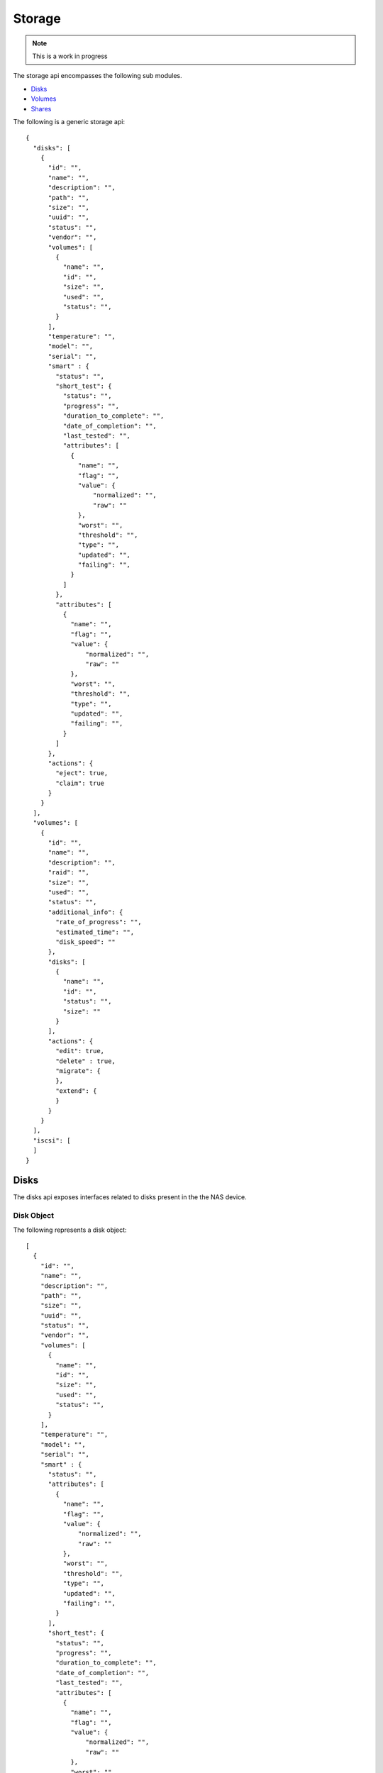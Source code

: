 ============
Storage
============

.. note::
      This is a work in progress

The storage api encompasses the following sub modules.

* `Disks <#disks-label>`_
* `Volumes <#volumes-label>`_
* `Shares <#shares-label>`_

The following is a generic storage api::

    {
      "disks": [
        {
          "id": "",
          "name": "",
          "description": "",
          "path": "",
          "size": "",
          "uuid": "",
          "status": "",
          "vendor": "",
          "volumes": [
            {
              "name": "",
              "id": "",
              "size": "",
              "used": "",
              "status": "",
            }
          ],
          "temperature": "",
          "model": "",
          "serial": "",
          "smart" : {
            "status": "",
            "short_test": {
              "status": "",
              "progress": "",
              "duration_to_complete": "",
              "date_of_completion": "",
              "last_tested": "",
              "attributes": [
                {
                  "name": "",
                  "flag": "",
                  "value": {
                      "normalized": "",
                      "raw": ""
                  },
                  "worst": "",
                  "threshold": "",
                  "type": "",
                  "updated": "",
                  "failing": "",
                }
              ]
            },
            "attributes": [
              {
                "name": "",
                "flag": "",
                "value": {
                    "normalized": "",
                    "raw": ""
                },
                "worst": "",
                "threshold": "",
                "type": "",
                "updated": "",
                "failing": "",
              }
            ]
          },
          "actions": {
            "eject": true,
            "claim": true
          }
        }
      ],
      "volumes": [
        {
          "id": "",
          "name": "",
          "description": "",
          "raid": "",
          "size": "",
          "used": "",
          "status": "",
          "additional_info": {
            "rate_of_progress": "",
            "estimated_time": "",
            "disk_speed": ""
          },
          "disks": [
            {
              "name": "",
              "id": "",
              "status": "",
              "size": ""
            }
          ],
          "actions": {
            "edit": true,
            "delete" : true,
            "migrate": {
            },
            "extend": {
            }
          }
        }
      ],
      "iscsi": [
      ]
    }

.. _disks-label:

Disks
=====
The disks api exposes interfaces related to disks present in the the NAS device.

.. _disk-object-label:

Disk Object
------------

The following represents a disk object::

    [
      {
        "id": "",
        "name": "",
        "description": "",
        "path": "",
        "size": "",
        "uuid": "",
        "status": "",
        "vendor": "",
        "volumes": [
          {
            "name": "",
            "id": "",
            "size": "",
            "used": "",
            "status": "",
          }
        ],
        "temperature": "",
        "model": "",
        "serial": "",
        "smart" : {
          "status": "",
          "attributes": [
            {
              "name": "",
              "flag": "",
              "value": {
                  "normalized": "",
                  "raw": ""
              },
              "worst": "",
              "threshold": "",
              "type": "",
              "updated": "",
              "failing": "",
            }
          ],
          "short_test": {
            "status": "",
            "progress": "",
            "duration_to_complete": "",
            "date_of_completion": "",
            "last_tested": "",
            "attributes": [
              {
                "name": "",
                "flag": "",
                "value": {
                    "normalized": "",
                    "raw": ""
                },
                "worst": "",
                "threshold": "",
                "type": "",
                "updated": "",
                "failing": "",
              }
            ]
          }
        },
        "actions": {
          "eject": true,
          "claim": true
        }
      }
    ]

.. note::
      By default all values are strings. If the value is an array or boolean,
      it would be mentioned.

Disk Object Details
--------------------

+----------------+----------------------------------------------------------+
| Name           | Value                                                    |
|                |                                                          |
+================+==========================================================+
| id             | The primary key unique id by which the disk can be       |
|                | identified                                               |
|                |                                                          |
+----------------+----------------------------------------------------------+
| name           | The name of the disk                                     |
|                |                                                          |
+----------------+----------------------------------------------------------+
| description    | Description of the disk                                  |
|                |                                                          |
+----------------+----------------------------------------------------------+
| path           | The physical path of the disk in the NAS device.         |
|                |                                                          |
+----------------+----------------------------------------------------------+
| size           | Total size of the disk in bytes.                         |
|                |                                                          |
+----------------+----------------------------------------------------------+
| uuid           | Unique hardware id of the disk.                          |
|                |                                                          |
+----------------+----------------------------------------------------------+
| status         | Status of the disk. Can be one of the four values        |
|                |                                                          |
|                | - good                                                   |
|                |                                                          |
|                | - bad                                                    |
|                |                                                          |
|                | - foreign                                                |
|                |                                                          |
|                | - uninstalled                                            |
|                |                                                          |
+----------------+----------------------------------------------------------+
| vendor         | Manufacturing vendor of the disk.                        |
|                |                                                          |
+----------------+----------------------------------------------------------+
| volumes        | **Array** containing brief information of volumes        |
|                | created in this disk.                                    |
|                |                                                          |
|                +-----------+----------------------------------------------+
|                | name      | The name of the volume.                      |
|                |           |                                              |
|                +-----------+----------------------------------------------+
|                | id        | The primary key unique id by which           |
|                |           | volume can be identified.                    |
|                |           |                                              |
|                +-----------+----------------------------------------------+
|                | size      | Total size of the volume in bytes.           |
|                |           |                                              |
|                +-----------+----------------------------------------------+
|                | used      | Size of the volume used in bytes.            |
|                |           |                                              |
|                +-----------+----------------------------------------------+
|                | status    | Status of the volume. Can                    |
|                |           | be one of the seven values                   |
|                |           |                                              |
|                |           | - good                                       |
|                |           |                                              |
|                |           | - degraded                                   |
|                |           |                                              |
|                |           | - failed                                     |
|                |           |                                              |
|                |           | - recovering                                 |
|                |           |                                              |
|                |           | - resizing                                   |
|                |           |                                              |
|                |           | - building                                   |
|                |           |                                              |
|                |           | - transferring                               |
|                |           |                                              |
+----------------+-----------+----------------------------------------------+
| temperature    | Temperature of the disk.                                 |
|                |                                                          |
+----------------+-----------+----------------------------------------------+
| model          | Model of the disk.                                       |
|                |                                                          |
+----------------+----------------------------------------------------------+
| serial         | Disk manufacturer serial                                 |
|                | number.                                                  |
|                |                                                          |
+----------------+----------------------------------------------------------+
| smart          | Self-Monitoring, Analysis and Reporting Technology       |
|                | System details                                           |
|                +------------+---------------------------------------------+
|                | status     | Overall S. M. A. R. T health status of the  |
|                |            | disk                                        |
|                |            |                                             |
|                +------------+---------------------------------------------+
|                | .. _attr:  |                                             |
|                |            |                                             |
|                | attributes | Vendor specific attributes                  |
|                |            |                                             |
|                |            +-----------+---------------------------------+
|                |            | name      | Name of the attribute.          |
|                |            |           |                                 |
|                |            +-----------+---------------------------------+
|                |            | flag      | Attribute flag.                 |
|                |            |           |                                 |
|                |            +-----------+---------------------------------+
|                |            | value     | Value of the attribute          |
|                |            |           +------------+--------------------+
|                |            |           | normalized | Normalized value of|
|                |            |           |            | the attribute.     |
|                |            |           |            |                    |
|                |            |           +------------+--------------------+
|                |            |           | raw        | Raw value of the   |
|                |            |           |            | attribute.         |
|                |            |           |            |                    |
|                |            +-----------+------------+--------------------+
|                |            | worst     | Smallest (closest to failure)   |
|                |            |           | value that the disk has recorded|
|                |            |           | at any time during its lifetime |
|                |            |           | when SMART was enabled.         |
|                |            |           |                                 |
|                |            +-----------+---------------------------------+
|                |            | threshold | If the Normalized value is less |
|                |            |           | than or equal to the Threshold  |
|                |            |           | value, then the Attribute is    |
|                |            |           | said to have failed.            |
|                |            |           |                                 |
|                |            +-----------+---------------------------------+
|                |            | type      | Type of the Attribute. Can      |
|                |            |           | be one of the two values        |
|                |            |           |                                 |
|                |            |           | - prefail                       |
|                |            |           |                                 |
|                |            |           | - oldage                        |
|                |            |           |                                 |
|                |            +-----------+---------------------------------+
|                |            | updated   | Shows if the SMART Attribute    |
|                |            |           | values are updated during both  |
|                |            |           | normal operation and off-line   |
|                |            |           | testing, or only during         |
|                |            |           | offline testing. Can be one of  |
|                |            |           | the two values                  |
|                |            |           |                                 |
|                |            |           | - always                        |
|                |            |           |                                 |
|                |            |           | - offline                       |
|                |            |           |                                 |
|                |            +-----------+---------------------------------+
|                |            | failing   | Shows whether attribute's       |
|                |            |           | current Normalized value is     |
|                |            |           | less than or equal to the       |
|                |            |           | threshold value. Can be one of  |
|                |            |           | the three values                |
|                |            |           |                                 |
|                |            |           | - now                           |
|                |            |           |                                 |
|                |            |           | - past                          |
|                |            |           |                                 |
|                |            |           | - no                            |
|                |            |           |                                 |
+----------------+------------+-----------+---------------------------------+
|                | short_test | SMART short test output                     |
|                |            |                                             |
|                |            +-----------+---------------------------------+
|                |            | status    | SMART short test running status |
|                |            |           |                                 |
|                |            +-----------+---------------------------------+
|                |            | progress  | SMART short test running status |
|                |            |           |                                 |
|                |            +-----------+---------------------------------+
|                |            | duration  |                                 |
|                |            | _to       | Duration to complete short test |
|                |            | _complete |                                 |
|                |            |           |                                 |
|                |            +-----------+---------------------------------+
|                |            | date_of   | Advanced date and time when the |
|                |            | _complet  | short test would complete       |
|                |            | ion       |                                 |
|                |            |           |                                 |
|                |            +-----------+---------------------------------+
|                |            | last      | Date and time when the last     |
|                |            | _tested   | short test was performed        |
|                |            |           |                                 |
|                |            +-----------+---------------------------------+
|                |            | attributes| SMART test attributes. Refer    |
|                |            |           | `Attributes <#attr>`_           |
+----------------+------------+-----------+---------------------------------+
| actions        | Actions which can be done on the disk.                   |
|                |                                                          |
+----------------+----------------------------------------------------------+

Get Disks
----------
Returns `Disk object <#disk-object-label>`_ containing the disks present
in the NAS device.

    **Resource URL** http://<nas_box_ip_address>/index.php/disks/api

    **HTTP Method** GET

    **Input** None

    **Response** `Disk object <#disk-object-label>`_

Claim Disk
----------
Takes `Disk object <#disk-object-label>`_ containing the disks present
in the NAS device.

    **Resource URL** http://<nas_box_ip_address>/index.php/disks/api

    **HTTP Method** POST

    **Input** `Disk object <#disk-object-label>`_

    **Response** `Disk object <#disk-object-label>`_

.. _volumes-label:

Volumes
=======
The volumes api exposes interfaces related to volumes present in the the NAS device.

.. _volume-object-label:

Volume Object
-------------

The following represents a volume object::

    [
      {
        "id": "",
        "name": "",
        "description": "",
        "raid": "",
        "size": "",
        "used": "",
        "status": "",
        "additional_info": {
          "rate_of_progress": "",
          "estimated_time": "",
          "disk_speed": ""
        },
        "disks": [
          {
            "name": "",
            "id": "",
            "status": "",
            "size": ""
          }
        ],
        "actions": {
          "edit": true,
          "delete" : true,
          "migrate": {
          },
          "extend": {
          }
        }
      }
    ]

.. note::
      By default all values are strings. If the value is an array or boolean,
      it would be mentioned.

+----------------+----------------------------------------------------------+
| Name           | Value                                                    |
|                |                                                          |
+================+==========================================================+
| id             | The primary key unique id by which the volume can be     |
|                | identified                                               |
|                |                                                          |
+----------------+----------------------------------------------------------+
| name           | The name of the volume                                   |
|                |                                                          |
+----------------+----------------------------------------------------------+
| description    | Description of the volume                                |
|                |                                                          |
+----------------+----------------------------------------------------------+
| raid           | Raid type of the volume                                  |
|                |                                                          |
+----------------+----------------------------------------------------------+
| size           | An entity which gives                                    |
|                | size details of the volume.                              |
|                | Will follow the semantics                                |
|                | mentioned in `Volume Size                                |
|                | <#volume-size-label>`_                                   |
|                |                                                          |
+----------------+----------------------------------------------------------+
| status         | Status of the volume. Can                                |
|                | be one of the seven values                               |
|                |                                                          |
|                | - good                                                   |
|                |                                                          |
|                | - degraded                                               |
|                |                                                          |
|                | - failed                                                 |
|                |                                                          |
|                | - recovering                                             |
|                |                                                          |
|                | - resizing                                               |
|                |                                                          |
|                | - building                                               |
|                |                                                          |
|                | - transferring                                           |
|                |                                                          |
+----------------+----------------------------------------------------------+
| disks          | **Array** containing ids (primary keys                   |
|                | of disks used for this volume.                           |
|                |                                                          |
+----------------+----------------------------------------------------------+
| encrypted      | **Boolean** value which says                             |
|                | whether the volume is                                    |
|                | encrypted or not.                                        |
|                |                                                          |
+----------------+----------------------------------------------------------+
| actions        |                                                          |
|                |                                                          |
|                |                                                          |
|                +-----------+----------------------------------------------+
|                | edit      | **Boolean** value which says whether editing |
|                |           | this volume is possible.                     |
|                |           |                                              |
|                +-----------+----------------------------------------------+
|                | delete    | **Boolean** value which says whether deleting|
|                |           | this volume is possible.                     |
|                |           |                                              |
|                +-----------+----------------------------------------------+
|                | migrate   | Details of migrations possible in this       |
|                |           | volume.                                      |
|                |           |                                              |
|                |           +------------+---------------------------------+
|                |           | to_raid5   | Boolean - to                    |
|                |           |            | raid5                           |
|                |           |            |                                 |
|                |           +------------+---------------------------------+
|                |           | to_raid10  | Boolean - to                    |
|                |           |            | raid10                          |
|                |           |            |                                 |
|                +-----------+------------+---------------------------------+
|                | extend    | Details of whether the raid can be extended  |
|                |           | with additional disks.                       |
|                |           |                                              |
|                |           +------------+---------------------------------+
|                |           | disks      | **Array** of disks ids which    |
|                |           |            | can be used for extending.      |
|                |           |            | extending.                      |
|                |           |            |                                 |
|                +-----------+------------+---------------------------------+
|                | recover   |                                              |
|                |           |                                              |
|                |           |                                              |
+----------------+-----------+----------------------------------------------+
|                |                                                          |
|                |                                                          |
|                |                                                          |
|                |                                                          |
+----------------+----------------------------------------------------------+
|                |                                                          |
|                |                                                          |
|                |                                                          |
|                |                                                          |
+----------------+----------------------------------------------------------+
|                |                                                          |
|                |                                                          |
|                |                                                          |
|                |                                                          |
+----------------+----------------------------------------------------------+

.. _volume-size-label:

Volume Size
-----------
Size of the volume.

.. _shares-label:

Get Volumes
------------
Returns `Volume object <#volume-object-label>`_ containing the volumes present
in the NAS device.

    **Resource URL** http://<nas_box_ip_address>/index.php/volumes/api

    **HTTP Method** GET

Shares
======
The shares api exposes interfaces related to shares present in the the NAS device.

.. _iscsi-label:

iSCSI
======
The iscsi api exposes interfaces related to iscsi present in the the NAS device.
